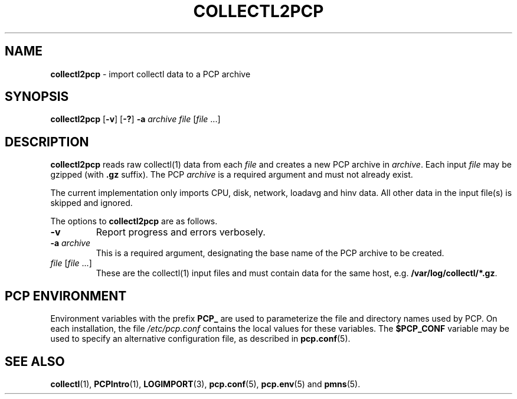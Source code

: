 '\"macro stdmacro
.\"
.\" Copyright (c) 2013 Red Hat, Inc.  All Rights Reserved.
.\" 
.\" This program is free software; you can redistribute it and/or modify it
.\" under the terms of the GNU General Public License as published by the
.\" Free Software Foundation; either version 2 of the License, or (at your
.\" option) any later version.
.\" 
.\" This program is distributed in the hope that it will be useful, but
.\" WITHOUT ANY WARRANTY; without even the implied warranty of MERCHANTABILITY
.\" or FITNESS FOR A PARTICULAR PURPOSE.  See the GNU General Public License
.\" for more details.
.\" 
.\"
.TH COLLECTL2PCP 1 "PCP" "Performance Co-Pilot"
.SH NAME
\f3collectl2pcp\f1 \- import collectl data to a PCP archive
.SH SYNOPSIS
\f3collectl2pcp\f1
[\f3\-v\f1]
[\f3\-?\f1]
\f3\-a\f1 \f2archive\f1
\f2file\f1 [\f2file\f1 ...]

.SH DESCRIPTION
.B collectl2pcp
reads raw collectl(1) data from each \f2file\f1
and creates a new PCP archive in \f2archive\f1.
Each input \f2file\f1 may be gzipped (with \f3.gz\f1 suffix).
The PCP \f2archive\f1 is a required argument and must not already exist.
.PP
The current implementation only imports CPU, disk, network, loadavg and hinv data.
All other data in the input file(s) is skipped and ignored.
.PP
The options to
.B collectl2pcp
are as follows.
.TP
\f3\-v\f1
Report progress and errors verbosely.
.TP
\f3\-a\f1 \f2archive\f1
This is a required argument, designating the base name of the PCP archive to be created.
.TP
\f2file\f1 [\f2file\f1 ...]
These are the collectl(1) input files and must contain data for the same host,
e.g. \f3/var/log/collectl/*.gz\f1.
.SH "PCP ENVIRONMENT"
Environment variables with the prefix
.B PCP_
are used to parameterize the file and directory names
used by PCP.
On each installation, the file
.I /etc/pcp.conf
contains the local values for these variables.
The
.B $PCP_CONF
variable may be used to specify an alternative
configuration file,
as described in
.BR pcp.conf (5).
.SH SEE ALSO
.BR collectl (1),
.BR PCPIntro (1),
.BR LOGIMPORT (3),
.BR pcp.conf (5),
.BR pcp.env (5)
and
.BR pmns (5).

